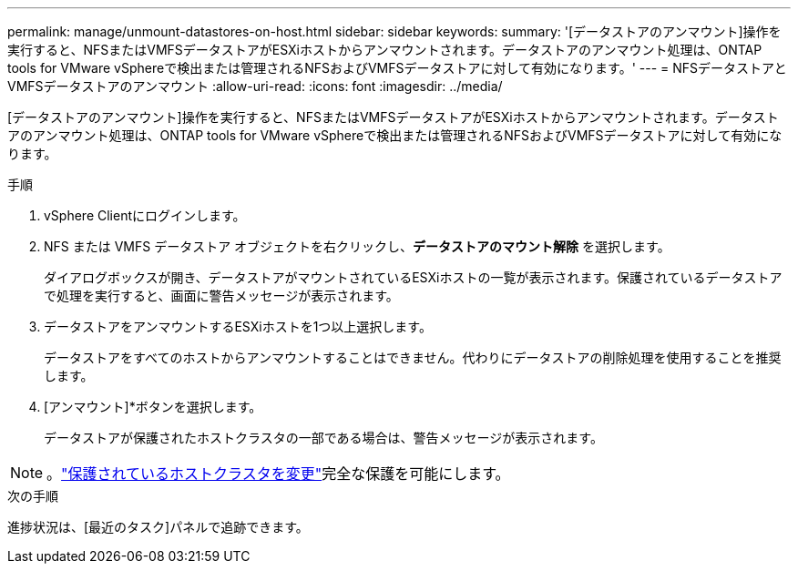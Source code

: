 ---
permalink: manage/unmount-datastores-on-host.html 
sidebar: sidebar 
keywords:  
summary: '[データストアのアンマウント]操作を実行すると、NFSまたはVMFSデータストアがESXiホストからアンマウントされます。データストアのアンマウント処理は、ONTAP tools for VMware vSphereで検出または管理されるNFSおよびVMFSデータストアに対して有効になります。' 
---
= NFSデータストアとVMFSデータストアのアンマウント
:allow-uri-read: 
:icons: font
:imagesdir: ../media/


[role="lead"]
[データストアのアンマウント]操作を実行すると、NFSまたはVMFSデータストアがESXiホストからアンマウントされます。データストアのアンマウント処理は、ONTAP tools for VMware vSphereで検出または管理されるNFSおよびVMFSデータストアに対して有効になります。

.手順
. vSphere Clientにログインします。
. NFS または VMFS データストア オブジェクトを右クリックし、*データストアのマウント解除* を選択します。
+
ダイアログボックスが開き、データストアがマウントされているESXiホストの一覧が表示されます。保護されているデータストアで処理を実行すると、画面に警告メッセージが表示されます。

. データストアをアンマウントするESXiホストを1つ以上選択します。
+
データストアをすべてのホストからアンマウントすることはできません。代わりにデータストアの削除処理を使用することを推奨します。

. [アンマウント]*ボタンを選択します。
+
データストアが保護されたホストクラスタの一部である場合は、警告メッセージが表示されます。




NOTE: 。link:../manage/edit-hostcluster-protection.html["保護されているホストクラスタを変更"]完全な保護を可能にします。

.次の手順
進捗状況は、[最近のタスク]パネルで追跡できます。
